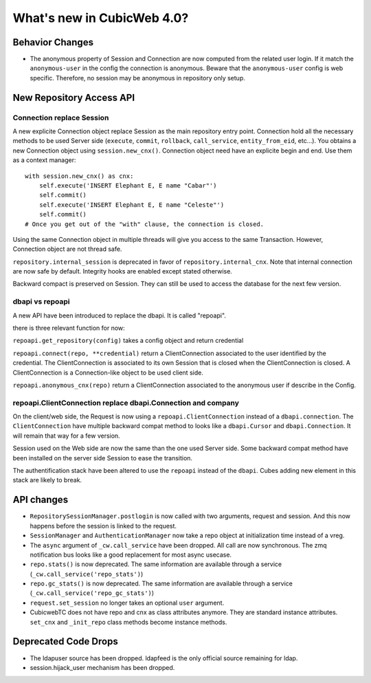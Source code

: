 What's new in CubicWeb 4.0?
============================

Behavior Changes
----------------

* The anonymous property of Session and Connection are now computed from the
  related user login. If it match the ``anonymous-user`` in the config the
  connection is anonymous. Beware that the ``anonymous-user`` config is web
  specific. Therefore, no session may be anonymous in repository only setup.

New Repository Access API
-------------------------

Connection replace Session
~~~~~~~~~~~~~~~~~~~~~~~~~~

A new explicite Connection object replace Session as the main repository entry
point. Connection hold all the necessary methods to be used Server side
(``execute``, ``commit``, ``rollback``, ``call_service``, ``entity_from_eid``,
etc…). You obtains a new Connection object using ``session.new_cnx()``.
Connection object need have an explicite begin and end. Use them as a context
manager::

    with session.new_cnx() as cnx:
        self.execute('INSERT Elephant E, E name "Cabar"')
        self.commit()
        self.execute('INSERT Elephant E, E name "Celeste"')
        self.commit()
    # Once you get out of the "with" clause, the connection is closed.

Using the same Connection object in multiple threads will give you access to the
same Transaction. However, Connection object are not thread safe.

``repository.internal_session`` is deprecated in favor of
``repository.internal_cnx``. Note that internal connection are now safe by
default. Integrity hooks are enabled except stated otherwise.

Backward compact is preserved on Session. They can still be used to access the
database for the next few version.

dbapi vs repoapi
~~~~~~~~~~~~~~~~

A new API have been introduced to replace the dbapi. It is called "repoapi".

there is three relevant function for now:

``repoapi.get_repository(config)`` takes a config object and return credential

``repoapi.connect(repo, **credential)`` return a ClientConnection associated to
the user identified by the credential. The ClientConnection is associated to its
own Session that is closed when the ClientConnection is closed. A
ClientConnection is a Connection-like object to be used client side.

``repoapi.anonymous_cnx(repo)`` return a ClientConnection associated to the
anonymous user if describe in the Config.

repoapi.ClientConnection replace dbapi.Connection and company
~~~~~~~~~~~~~~~~~~~~~~~~~~~~~~~~~~~~~~~~~~~~~~~~~~~~~~~~~~~~~

On the client/web side, the Request is now using a ``repoapi.ClientConnection``
instead of a ``dbapi.connection``. The ``ClientConnection`` have multiple backward
compat method to looks like a ``dbapi.Cursor`` and ``dbapi.Connection``. It will
remain that way for a few version.

Session used on the Web side are now the same than the one used Server side.
Some backward compat method have been installed on the server side Session to
ease the transition.

The authentification stack have been altered to use the ``repoapi`` instead of
the ``dbapi``. Cubes adding new element in this stack are likely to break.


API changes
-----------

* ``RepositorySessionManager.postlogin`` is now called with two arguments,
  request and session. And this now happens before the session is linked to the
  request.

* ``SessionManager`` and ``AuthenticationManager`` now take a repo object at
  initialization time instead of a vreg.

* The ``async`` argument of ``_cw.call_service`` have been dropped. All call are
  now  synchronous. The zmq notification bus looks like a good replacement for
  most async usecase.

* ``repo.stats()`` is now deprecated. The same information are available through
  a service (``_cw.call_service('repo_stats')``)

* ``repo.gc_stats()`` is now deprecated. The same information are available through
  a service (``_cw.call_service('repo_gc_stats')``)

* ``request.set_session`` no longer takes an optional ``user`` argument.

* CubicwebTC does not have repo and cnx as class attributes anymore. They are
  standard instance attributes. ``set_cnx`` and ``_init_repo`` class methods
  become instance methods.


Deprecated Code Drops
----------------------

* The ldapuser source has been dropped. ldapfeed is the only official source
  remaining for ldap.

* session.hijack_user mechanism has been dropped.
